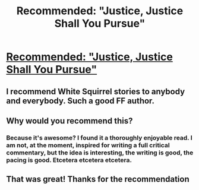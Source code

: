 #+TITLE: Recommended: "Justice, Justice Shall You Pursue"

* [[https://www.fanfiction.net/s/11961978/1/Justice-Justice-Shall-You-Pursue][Recommended: "Justice, Justice Shall You Pursue"]]
:PROPERTIES:
:Author: Achille-Talon
:Score: 17
:DateUnix: 1484996238.0
:DateShort: 2017-Jan-21
:END:

** I recommend White Squirrel stories to anybody and everybody. Such a good FF author.
:PROPERTIES:
:Author: Solo_is_my_copliot
:Score: 3
:DateUnix: 1485014243.0
:DateShort: 2017-Jan-21
:END:


** Why would you recommend this?
:PROPERTIES:
:Author: midasgoldentouch
:Score: 3
:DateUnix: 1485036001.0
:DateShort: 2017-Jan-22
:END:

*** Because it's awesome? I found it a thoroughly enjoyable read. I am not, at the moment, inspired for writing a full critical commentary, but the idea is interesting, the writing is good, the pacing is good. Etcetera etcetera etcetera.
:PROPERTIES:
:Author: Achille-Talon
:Score: 6
:DateUnix: 1485036171.0
:DateShort: 2017-Jan-22
:END:


** That was great! Thanks for the recommendation
:PROPERTIES:
:Author: corisilvermoon
:Score: 3
:DateUnix: 1485112768.0
:DateShort: 2017-Jan-22
:END:
